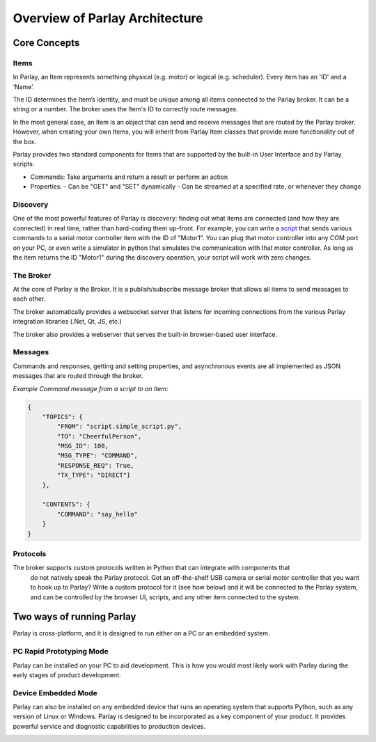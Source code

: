 ===============================
Overview of Parlay Architecture
===============================


.. image:: images/parlay_architecture.png
   :alt: Parlay Architecture


Core Concepts
-------------


Items
~~~~~

In Parlay, an Item represents something physical (e.g. motor) or logical
(e.g. scheduler). Every item has an 'ID' and a ‘Name’.

The ID determines the Item’s identity, and must be unique among all items
connected to the Parlay broker. It can be a string or a number. The
broker uses the Item's ID to correctly route messages.

In the most general case, an Item is an object that can send and receive
messages that are routed by the Parlay broker. However, when creating
your own Items, you will inherit from Parlay Item classes that provide
more functionality out of the box.

Parlay provides two standard components for Items that are supported
by the built-in User Interface and by Parlay scripts:

* Commands: Take arguments and return a result or perform an action
* Properties:
  - Can be "GET" and "SET" dynamically
  - Can be streamed at a specified rate, or whenever they change


Discovery
~~~~~~~~~

One of the most powerful features of Parlay is discovery: finding out
what items are connected (and how they are connected) in real time,
rather than hard-coding them up-front. For example, you can write a
`script <src/scripts>`__ that sends various commands to a
serial motor controller item with the ID of "Motor1". You can plug that
motor controller into any COM port on your PC, or even write a simulator
in python that simulates the communication with that motor controller.
As long as the item returns the ID "Motor1" during the discovery
operation, your script will work with zero changes.



The Broker
~~~~~~~~~~

At the core of Parlay is the Broker.  It is a publish/subscribe message broker that allows all items
to send messages to each other.

The broker automatically provides a websocket server that listens for incoming connections from
the various Parlay integration libraries (.Net, Qt, JS, etc.)

The broker also provides a webserver that serves the built-in browser-based user interface.



Messages
~~~~~~~~

Commands and responses, getting and setting properties, and asynchronous
events are all implemented as JSON messages that are routed through the broker.


*Example Command message from a script to an Item:*

.. code-block:: javascript

    {
        "TOPICS": {
            "FROM": "script.simple_script.py",
            "TO": "CheerfulPerson",
            "MSG_ID": 100,
            "MSG_TYPE": "COMMAND",
            "RESPONSE_REQ": True,
            "TX_TYPE": "DIRECT"}
        },

        "CONTENTS": {
            "COMMAND": "say_hello"
        }
    }


Protocols
~~~~~~~~~

The broker supports custom protocols written in Python that can integrate with components that
  do not natively speak the Parlay protocol. Got an off-the-shelf USB camera or serial motor controller
  that you want to hook up to Parlay?  Write a custom protocol for it (see how below) and it will
  be connected to the Parlay system, and can be controlled by the browser UI, scripts, and any other item
  connected to the system.



Two ways of running Parlay
--------------------------

Parlay is cross-platform, and it is designed to run either on a PC or an
embedded system.

PC Rapid Prototyping Mode
~~~~~~~~~~~~~~~~~~~~~~~~~

Parlay can be installed on your PC to aid development. This is how you
would most likely work with Parlay during the early stages of product development.

.. image:: images/parlay_pc_mode.png
    :alt: Parlay PC Mode diagram


Device Embedded Mode
~~~~~~~~~~~~~~~~~~~~

Parlay can also be installed on any embedded device that runs an
operating system that supports Python, such as any version of Linux or
Windows. Parlay is designed to be incorporated as a key component of
your product. It provides powerful service and diagnostic capabilities
to production devices.

.. image:: images/parlay_embed_mode.png
    :alt: Parlay Device Embedded Mode diagram

